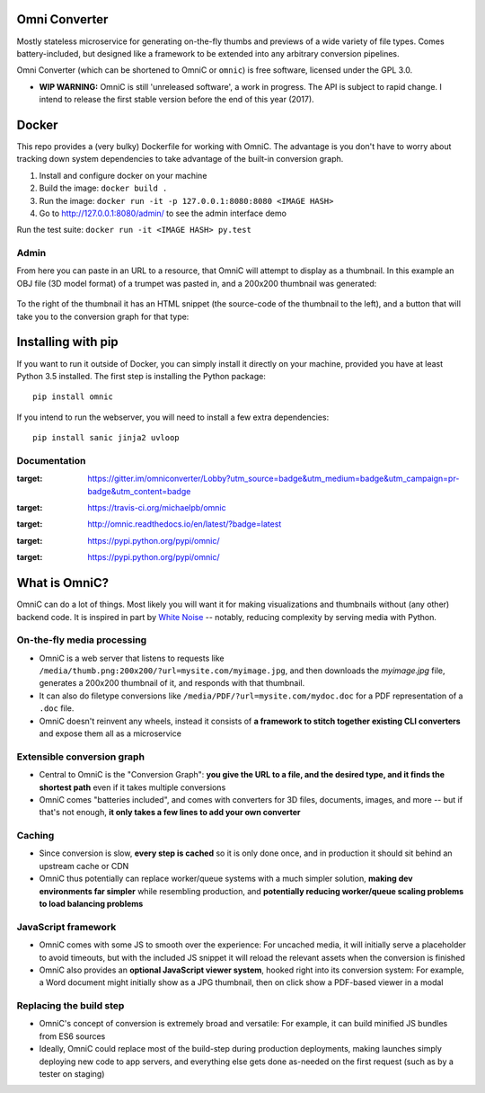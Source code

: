.. figure:: docs/images/logo_medium.png
   :alt: OmniC Logo

Omni Converter
==============

|Join the chat at https://gitter.im/omniconverter/Lobby| |Build Status| |PyPI| |PyPI version|

Mostly stateless microservice for generating on-the-fly thumbs and previews of
a wide variety of file types. Comes battery-included, but designed like a
framework to be extended into any arbitrary conversion pipelines.

Omni Converter (which can be shortened to OmniC or ``omnic``) is free software,
licensed under the GPL 3.0.

- **WIP WARNING:** OmniC is still 'unreleased software', a work in progress.
  The API is subject to rapid change. I intend to release the first stable
  version before the end of this year (2017).

Docker
======

This repo provides a (very bulky) Dockerfile for working with OmniC. The
advantage is you don't have to worry about tracking down system dependencies to
take advantage of the built-in conversion graph.

1. Install and configure docker on your machine

2. Build the image: ``docker build .``

3. Run the image: ``docker run -it -p 127.0.0.1:8080:8080 <IMAGE HASH>``

4. Go to http://127.0.0.1:8080/admin/ to see the admin interface demo

Run the test suite: ``docker run -it <IMAGE HASH> py.test``

Admin
-----

From here you can paste in an URL to a resource, that OmniC will attempt
to display as a thumbnail. In this example an OBJ file (3D model format)
of a trumpet was pasted in, and a 200x200 thumbnail was generated:

.. figure:: docs/images/admin_conversion_view.jpg?
   :alt: Admin interface screenshot

To the right of the thumbnail it has an HTML snippet (the source-code of the
thumbnail to the left), and a button that will take you to the conversion graph
for that type:

.. figure:: docs/images/admin_graph_view.jpg?
   :alt: Admin graph screenshot

Installing with pip
===================

If you want to run it outside of Docker, you can simply install it directly on
your machine, provided you have at least Python 3.5 installed.  The first step
is installing the Python package:

::

    pip install omnic

If you intend to run the webserver, you will need to install a few extra
dependencies:

::

    pip install sanic jinja2 uvloop


Documentation
-------------

.. |Join the chat at https://gitter.im/omniconverter/Lobby| image:: https://badges.gitter.im/omniconverter/Lobby.svg
:target: https://gitter.im/omniconverter/Lobby?utm_source=badge&utm_medium=badge&utm_campaign=pr-badge&utm_content=badge
.. |Build Status| image:: https://travis-ci.org/michaelpb/omnic.svg?branch=master
:target: https://travis-ci.org/michaelpb/omnic
.. |Documentation| image:: https://readthedocs.org/projects/omnic/badge/?version=latest
:target: http://omnic.readthedocs.io/en/latest/?badge=latest
.. |PyPI| image:: https://img.shields.io/pypi/v/omnic.svg
:target: https://pypi.python.org/pypi/omnic/
.. |PyPI version| image:: https://img.shields.io/pypi/pyversions/omnic.svg
:target: https://pypi.python.org/pypi/omnic/

What is OmniC?
==============

OmniC can do a lot of things. Most likely you will want it for making
visualizations and thumbnails without (any other) backend code. It is inspired
in part by `White Noise`_ -- notably, reducing complexity by serving media with
Python.

.. _`White Noise`: http://whitenoise.evans.io/en/stable/#infrequently-asked-questions


On-the-fly media processing
---------------------------

- OmniC is a web server that listens to requests like
  ``/media/thumb.png:200x200/?url=mysite.com/myimage.jpg``, and then downloads
  the `myimage.jpg` file, generates a 200x200 thumbnail of it, and responds
  with that thumbnail.

- It can also do filetype conversions like
  ``/media/PDF/?url=mysite.com/mydoc.doc`` for a PDF representation of a
  ``.doc`` file.

- OmniC doesn't reinvent any wheels, instead it consists of **a framework to
  stitch together existing CLI converters** and expose them all as a
  microservice

Extensible conversion graph
---------------------------
- Central to OmniC is the "Conversion Graph": **you give the URL to a file, and
  the desired type, and it finds the shortest path**  even if it takes multiple
  conversions

- OmniC comes "batteries included", and comes with converters for 3D files,
  documents, images, and more -- but if that's not enough, **it only takes a
  few lines to add your own converter**

Caching
-------

- Since conversion is slow, **every step is cached** so it is only done once,
  and in production it should sit behind an upstream cache or CDN

- OmniC thus potentially can replace worker/queue systems with a much simpler
  solution, **making dev environments far simpler** while resembling
  production, and **potentially reducing worker/queue scaling problems to load
  balancing problems**

JavaScript framework
--------------------
- OmniC comes with some JS to smooth over the experience: For uncached media,
  it will initially serve a placeholder to avoid timeouts, but with the
  included JS snippet it will reload the relevant assets when the conversion is
  finished

- OmniC also provides an **optional JavaScript viewer system**, hooked right
  into its conversion system: For example, a Word document might initially show
  as a JPG thumbnail, then on click show a PDF-based viewer in a modal

Replacing the build step
------------------------
- OmniC's concept of conversion is extremely broad and versatile: For example,
  it can build minified JS bundles from ES6 sources

- Ideally, OmniC could replace most of the build-step during production
  deployments, making launches simply deploying new code to app servers, and
  everything else gets done as-needed on the first request (such as by a tester
  on staging)

